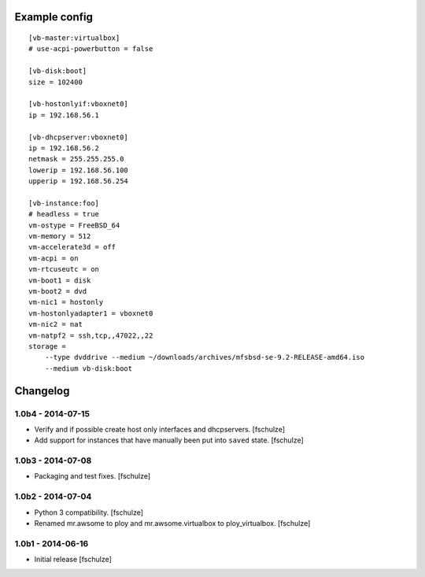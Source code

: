 Example config
==============

::

  [vb-master:virtualbox]
  # use-acpi-powerbutton = false

  [vb-disk:boot]
  size = 102400

  [vb-hostonlyif:vboxnet0]
  ip = 192.168.56.1

  [vb-dhcpserver:vboxnet0]
  ip = 192.168.56.2
  netmask = 255.255.255.0
  lowerip = 192.168.56.100
  upperip = 192.168.56.254

  [vb-instance:foo]
  # headless = true
  vm-ostype = FreeBSD_64
  vm-memory = 512
  vm-accelerate3d = off
  vm-acpi = on
  vm-rtcuseutc = on
  vm-boot1 = disk
  vm-boot2 = dvd
  vm-nic1 = hostonly
  vm-hostonlyadapter1 = vboxnet0
  vm-nic2 = nat
  vm-natpf2 = ssh,tcp,,47022,,22
  storage =
      --type dvddrive --medium ~/downloads/archives/mfsbsd-se-9.2-RELEASE-amd64.iso
      --medium vb-disk:boot


Changelog
=========

1.0b4 - 2014-07-15
------------------

* Verify and if possible create host only interfaces and dhcpservers.
  [fschulze]

* Add support for instances that have manually been put into ``saved`` state.
  [fschulze]


1.0b3 - 2014-07-08
------------------

* Packaging and test fixes.
  [fschulze]


1.0b2 - 2014-07-04
------------------

* Python 3 compatibility.
  [fschulze]

* Renamed mr.awsome to ploy and mr.awsome.virtualbox to ploy_virtualbox.
  [fschulze]


1.0b1 - 2014-06-16
------------------

* Initial release
  [fschulze]
